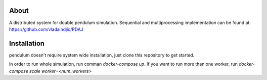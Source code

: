 About
=====

A distributed system for double pendulum simulation.
Sequential and multiprocessing implementation can be found at: https://github.com/vladaindjic/PDAJ

Installation
============

pendulum doesn't require system wide installation, just clone this
repository to get started.

In order to run whole simulation, run comman `docker-compose up`.
If you want to run more than one worker, run `docker-compose scale worker=<num_workers>`